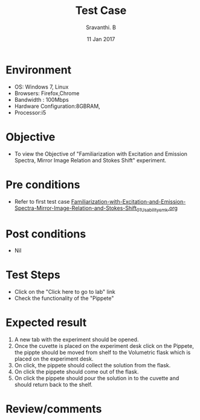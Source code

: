 #+Title: Test Case
#+Date: 11 Jan 2017
#+Author: Sravanthi. B

* Environment

  +  OS: Windows 7, Linux
  +  Browsers: Firefox,Chrome
  +  Bandwidth : 100Mbps
  +  Hardware Configuration:8GBRAM,
  +  Processor:i5

* Objective

  +  To view the Objective of "Familiarization with Excitation and Emission Spectra, Mirror Image Relation and Stokes Shift" experiment.

* Pre conditions

  +  Refer to first test case [[https://github.com/Virtual-Labs/molecular-florescence-spectroscopy-responsive-lab-iiith/blob/master/test-cases/integration_test-cases/Familiarization-with-Excitation-and-Emission-Spectra-Mirror-Image-Relation-and-Stokes-Shift/Familiarization-with-Excitation-and-Emission-Spectra-Mirror-Image-Relation-and-Stokes-Shift_01_Usability_smk.org][Familiarization-with-Excitation-and-Emission-Spectra-Mirror-Image-Relation-and-Stokes-Shift_01_Usability_smk.org]]

* Post conditions

  +  Nil

* Test Steps

  +  Click on the "Click here to go to lab" link
  +  Check the functionality of the "Pippete"

* Expected result

  1. A new tab with the experiment should be opened. 
  2. Once the cuvette is placed on the experiment desk click on the Pippete, the pippte should be moved from
     shelf to the Volumetric flask which is placed on the experiment desk.
  3. On click, the pippete should collect the solution from the flask.
  4. On click the pippete should come out of the flask.
  5. On click the pippete should pour the solution in to the cuvette and should return back to the shelf.
 
* Review/comments
